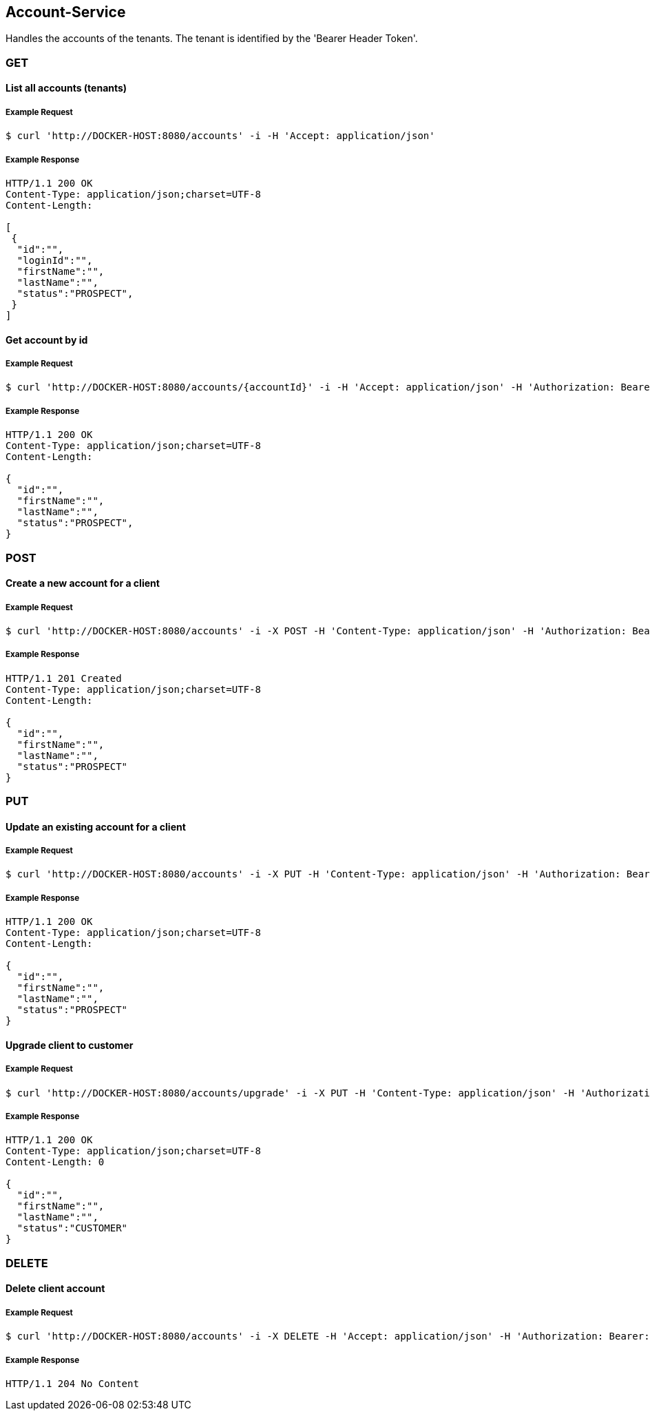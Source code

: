 [account]
== Account-Service

Handles the accounts of the tenants.
The tenant is identified by the 'Bearer Header Token'.

=== GET

==== List all accounts (tenants)

===== Example Request
[source,bash,options="nowrap"]
----
$ curl 'http://DOCKER-HOST:8080/accounts' -i -H 'Accept: application/json'
----

===== Example Response
[source,http,options="nowrap"]
----
HTTP/1.1 200 OK
Content-Type: application/json;charset=UTF-8
Content-Length:

[
 {
  "id":"",
  "loginId":"",
  "firstName":"",
  "lastName":"",
  "status":"PROSPECT",
 }
]

----

==== Get account by id

===== Example Request
[source,bash,options="nowrap"]
----
$ curl 'http://DOCKER-HOST:8080/accounts/{accountId}' -i -H 'Accept: application/json' -H 'Authorization: Bearer: 0b79bab50daca910b000d4f1a2b675d604257e42'
----
===== Example Response
[source,http,options="nowrap"]
----
HTTP/1.1 200 OK
Content-Type: application/json;charset=UTF-8
Content-Length:

{
  "id":"",
  "firstName":"",
  "lastName":"",
  "status":"PROSPECT",
}

----

=== POST

==== Create a new account for a client

===== Example Request
[source,bash,options="nowrap"]
----
$ curl 'http://DOCKER-HOST:8080/accounts' -i -X POST -H 'Content-Type: application/json' -H 'Authorization: Bearer: 0b79bab50daca910b000d4f1a2b675d604257e42' -d '{"firstName":"", "lastName":""}'
----

===== Example Response
[source,http,options="nowrap"]
----
HTTP/1.1 201 Created
Content-Type: application/json;charset=UTF-8
Content-Length:

{
  "id":"",
  "firstName":"",
  "lastName":"",
  "status":"PROSPECT"
}
----

=== PUT

==== Update an existing account for a client

===== Example Request
[source,bash,options="nowrap"]
----
$ curl 'http://DOCKER-HOST:8080/accounts' -i -X PUT -H 'Content-Type: application/json' -H 'Authorization: Bearer: 0b79bab50daca910b000d4f1a2b675d604257e42' -d '{"firstName":"", "lastName":""}'
----

===== Example Response
[source,http,options="nowrap"]
----
HTTP/1.1 200 OK
Content-Type: application/json;charset=UTF-8
Content-Length:

{
  "id":"",
  "firstName":"",
  "lastName":"",
  "status":"PROSPECT"
}
----

==== Upgrade client to customer

===== Example Request
[source,bash,options="nowrap"]
----
$ curl 'http://DOCKER-HOST:8080/accounts/upgrade' -i -X PUT -H 'Content-Type: application/json' -H 'Authorization: Bearer: 0b79bab50daca910b000d4f1a2b675d604257e42'
----

===== Example Response
[source,http,options="nowrap"]
----
HTTP/1.1 200 OK
Content-Type: application/json;charset=UTF-8
Content-Length: 0

{
  "id":"",
  "firstName":"",
  "lastName":"",
  "status":"CUSTOMER"
}
----

=== DELETE

==== Delete client account

===== Example Request
[source,bash,options="nowrap"]
----
$ curl 'http://DOCKER-HOST:8080/accounts' -i -X DELETE -H 'Accept: application/json' -H 'Authorization: Bearer: 0b79bab50daca910b000d4f1a2b675d604257e42'
----
===== Example Response
[source,http,options="nowrap"]
----
HTTP/1.1 204 No Content

----
